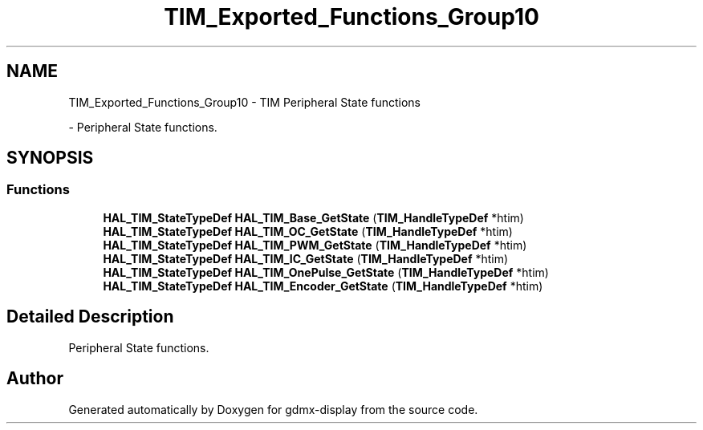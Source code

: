 .TH "TIM_Exported_Functions_Group10" 3 "Mon May 24 2021" "gdmx-display" \" -*- nroff -*-
.ad l
.nh
.SH NAME
TIM_Exported_Functions_Group10 \- TIM Peripheral State functions
.PP
 \- Peripheral State functions\&.  

.SH SYNOPSIS
.br
.PP
.SS "Functions"

.in +1c
.ti -1c
.RI "\fBHAL_TIM_StateTypeDef\fP \fBHAL_TIM_Base_GetState\fP (\fBTIM_HandleTypeDef\fP *htim)"
.br
.ti -1c
.RI "\fBHAL_TIM_StateTypeDef\fP \fBHAL_TIM_OC_GetState\fP (\fBTIM_HandleTypeDef\fP *htim)"
.br
.ti -1c
.RI "\fBHAL_TIM_StateTypeDef\fP \fBHAL_TIM_PWM_GetState\fP (\fBTIM_HandleTypeDef\fP *htim)"
.br
.ti -1c
.RI "\fBHAL_TIM_StateTypeDef\fP \fBHAL_TIM_IC_GetState\fP (\fBTIM_HandleTypeDef\fP *htim)"
.br
.ti -1c
.RI "\fBHAL_TIM_StateTypeDef\fP \fBHAL_TIM_OnePulse_GetState\fP (\fBTIM_HandleTypeDef\fP *htim)"
.br
.ti -1c
.RI "\fBHAL_TIM_StateTypeDef\fP \fBHAL_TIM_Encoder_GetState\fP (\fBTIM_HandleTypeDef\fP *htim)"
.br
.in -1c
.SH "Detailed Description"
.PP 
Peripheral State functions\&. 


.SH "Author"
.PP 
Generated automatically by Doxygen for gdmx-display from the source code\&.
